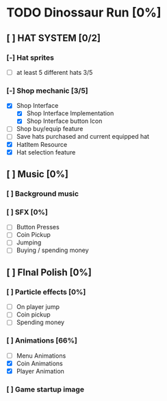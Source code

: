 * TODO Dinossaur Run [0%]
** [ ] HAT SYSTEM [0/2]
*** [-] Hat sprites
  - [-] at least 5 different hats 3/5

*** [-] Shop mechanic [3/5]
  - [X] Shop Interface
    - [X] Shop Interface Implementation
    - [X] Shop Interface button Icon
  - [-] Shop buy/equip feature
  - [ ] Save hats purchased and current equipped hat
  - [X] HatItem Resource
  - [X] Hat selection feature


** [ ] Music [0%]
*** [ ] Background music

*** [ ] SFX [0%]
  - [ ] Button Presses
  - [ ] Coin Pickup
  - [ ] Jumping
  - [ ] Buying / spending money


** [ ] FInal Polish [0%]
*** [ ] Particle effects [0%]
  - [ ] On player jump
  - [ ] Coin pickup
  - [ ] Spending money

*** [ ] Animations [66%]
- [ ] Menu Animations
- [X] Coin Animations
- [X] Player Animation
*** [ ] Game startup image

